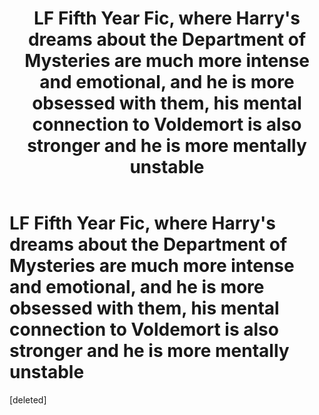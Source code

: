 #+TITLE: LF Fifth Year Fic, where Harry's dreams about the Department of Mysteries are much more intense and emotional, and he is more obsessed with them, his mental connection to Voldemort is also stronger and he is more mentally unstable

* LF Fifth Year Fic, where Harry's dreams about the Department of Mysteries are much more intense and emotional, and he is more obsessed with them, his mental connection to Voldemort is also stronger and he is more mentally unstable
:PROPERTIES:
:Score: 3
:DateUnix: 1596056336.0
:DateShort: 2020-Jul-30
:FlairText: Request
:END:
[deleted]

